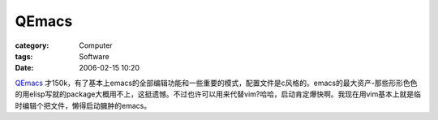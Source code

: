 ############
QEmacs
############
:category: Computer
:tags: Software
:date: 2006-02-15 10:20



`QEmacs <http://fabrice.bellard.free.fr/qemacs/>`_ 才150k，有了基本上emacs的全部编辑功能和一些重要的模式，配置文件是c风格的。emacs的最大资产-那些形形色色的用elisp写就的package大概用不上，这挺遗憾。不过也许可以用来代替vim?哈哈，启动肯定爆快啊。我现在用vim基本上就是临时编辑个把文件，懒得启动臃肿的emacs。
